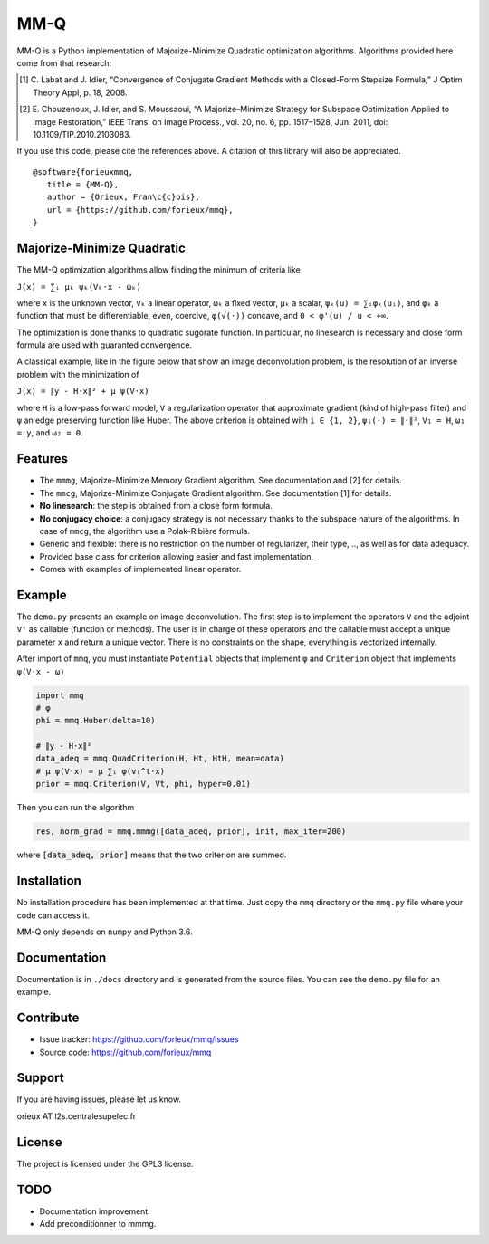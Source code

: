 MM-Q
====

MM-Q is a Python implementation of Majorize-Minimize Quadratic optimization
algorithms. Algorithms provided here come from that research:

.. [1] C. Labat and J. Idier, “Convergence of Conjugate Gradient Methods with a
   Closed-Form Stepsize Formula,” J Optim Theory Appl, p. 18, 2008.

.. [2] E. Chouzenoux, J. Idier, and S. Moussaoui, “A Majorize–Minimize Strategy
   for Subspace Optimization Applied to Image Restoration,” IEEE Trans. on
   Image Process., vol. 20, no. 6, pp. 1517–1528, Jun. 2011, doi:
   10.1109/TIP.2010.2103083.

If you use this code, please cite the references above. A citation of this
library will also be appreciated.

::

   @software{forieuxmmq,
      title = {MM-Q},
      author = {Orieux, Fran\c{c}ois},
      url = {https://github.com/forieux/mmq},
   }


Majorize-Minimize Quadratic
---------------------------

The MM-Q optimization algorithms allow finding the minimum of criteria like

``J(x) = ∑ᵢ μₖ ψₖ(Vₖ·x - ωₖ)``

where ``x`` is the unknown vector, ``Vₖ`` a linear operator, ``ωₖ`` a fixed
vector, ``μₖ`` a scalar, ``ψₖ(u) = ∑ᵢφₖ(uᵢ)``, and ``φₖ`` a function that must
be differentiable, even, coercive, ``φ(√(·))`` concave, and ``0 < φ'(u) / u <
+∞``.

The optimization is done thanks to quadratic sugorate function. In particular,
no linesearch is necessary and close form formula are used with guaranted
convergence.

A classical example, like in the figure below that show an image deconvolution
problem, is the resolution of an inverse problem with the minimization of

``J(x) = ∥y - H·x∥² + μ ψ(V·x)``

where ``H`` is a low-pass forward model, ``V`` a regularization operator that
approximate gradient (kind of high-pass filter) and ``ψ`` an edge preserving
function like Huber. The above criterion is obtained with ``i ∈ {1, 2}``,
``ψ₁(·) = ∥·∥²``, ``V₁ = H``, ``ω₁ = y``, and ``ω₂ = 0``.

.. image:: ./docs/image.png

Features
--------

- The ``mmmg``, Majorize-Minimize Memory Gradient algorithm. See documentation
  and [2] for details.
- The ``mmcg``, Majorize-Minimize Conjugate Gradient algorithm. See
  documentation [1] for details.
- **No linesearch**: the step is obtained from a close form formula.
- **No conjugacy choice**: a conjugacy strategy is not necessary thanks to the
  subspace nature of the algorithms. In case of ``mmcg``, the algorithm use a
  Polak-Ribière formula.
- Generic and flexible: there is no restriction on the number of regularizer,
  their type, .., as well as for data adequacy.
- Provided base class for criterion allowing easier and fast implementation.
- Comes with examples of implemented linear operator.

Example
-------

The ``demo.py`` presents an example on image deconvolution. The first step is to
implement the operators ``V`` and the adjoint ``Vᵗ`` as callable (function or
methods). The user is in charge of these operators and the callable must accept
a unique parameter ``x`` and return a unique vector. There is no constraints on
the shape, everything is vectorized internally.

After import of ``mmq``, you must instantiate ``Potential`` objects that
implement ``φ`` and ``Criterion`` object that implements ``ψ(V·x - ω)``

.. code:: python

   import mmq
   # φ
   phi = mmq.Huber(delta=10)

   # ∥y - H·x∥²
   data_adeq = mmq.QuadCriterion(H, Ht, HtH, mean=data)
   # μ ψ(V·x) = μ ∑ᵢ φ(vᵢ^t·x)
   prior = mmq.Criterion(V, Vt, phi, hyper=0.01)
   
Then you can run the algorithm

.. code:: python

   res, norm_grad = mmq.mmmg([data_adeq, prior], init, max_iter=200)

where :code:`[data_adeq, prior]` means that the two criterion are summed.

Installation
------------

No installation procedure has been implemented at that time. Just copy the
``mmq`` directory or the ``mmq.py`` file where your code can access it.

MM-Q only depends on ``numpy`` and Python 3.6.

Documentation
-------------

Documentation is in ``./docs`` directory and is generated from the source files.
You can see the ``demo.py`` file for an example.

Contribute
----------

- Issue tracker: `<https://github.com/forieux/mmq/issues>`_
- Source code: `<https://github.com/forieux/mmq>`_

Support
-------

If you are having issues, please let us know.

orieux AT l2s.centralesupelec.fr

License
-------

The project is licensed under the GPL3 license.

TODO
----

- Documentation improvement.
- Add preconditionner to mmmg.
